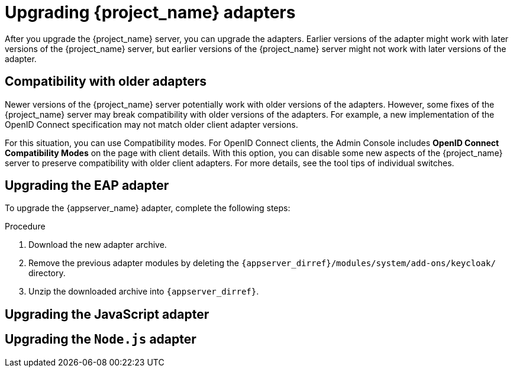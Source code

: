 = Upgrading {project_name} adapters

[[_upgrade_adapters]]

After you upgrade the {project_name} server, you can upgrade the adapters. Earlier versions of the
adapter might work with later versions of the {project_name} server, but earlier versions of the {project_name} server might not
work with later versions of the adapter.

[[_compatibility_with_older_adapters]]
== Compatibility with older adapters

Newer versions of the {project_name} server potentially work with older versions of the adapters.
However, some fixes of the {project_name} server may break compatibility with older versions
of the adapters. For example, a new implementation of the OpenID Connect specification may not match older client adapter versions.

For this situation, you can use Compatibility modes. For OpenID Connect clients, the Admin Console includes *OpenID Connect Compatibility Modes* on the page with client details. With this option, you can disable some new aspects of the {project_name} server
to preserve compatibility with older client adapters. For more details, see the tool tips of individual switches.

[[_upgrade_eap_adapter]]
== Upgrading the EAP adapter

To upgrade the {appserver_name} adapter, complete the following steps:

.Procedure
. Download the new adapter archive.
. Remove the previous adapter modules by deleting the `{appserver_dirref}/modules/system/add-ons/keycloak/` directory.
. Unzip the downloaded archive into `{appserver_dirref}`.

[[_upgrade_js_adapter]]
== Upgrading the JavaScript adapter
ifeval::[{project_community}==true]
To upgrade the JavaScript adapter, install the latest version https://www.npmjs.com/package/keycloak-js[from NPM].

.Procedure
. `npm install keycloak-js@latest`
endif::[]

ifeval::[{project_product}==true]
To upgrade the JavaScript adapter, install the latest version {securing_apps_link}/#javascript-adapter-installation[from NPM]. 
endif::[]

[[_upgrade_nodejs_adapter]]
== Upgrading the `Node.js` adapter

ifeval::[{project_community}==true]
To upgrade the `Node.js` adapter, see the {securing_apps_base_link}/nodejs-adapter#_upgrade_nodejs_adapter[`Node.js adapter` documentation].
endif::[]

ifeval::[{project_product}==true]
To upgrade the `Node.js` adapter, see the {securing_apps_link}/nodejs-adapter-_upgrade_nodejs_adapter[`Node.js adapter` documentation].
endif::[]
